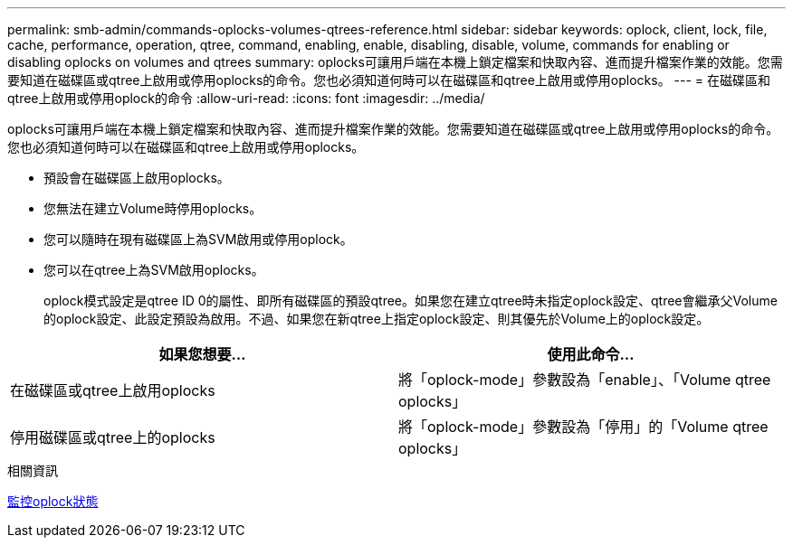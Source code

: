 ---
permalink: smb-admin/commands-oplocks-volumes-qtrees-reference.html 
sidebar: sidebar 
keywords: oplock, client, lock, file, cache, performance, operation, qtree, command, enabling, enable, disabling, disable, volume, commands for enabling or disabling oplocks on volumes and qtrees 
summary: oplocks可讓用戶端在本機上鎖定檔案和快取內容、進而提升檔案作業的效能。您需要知道在磁碟區或qtree上啟用或停用oplocks的命令。您也必須知道何時可以在磁碟區和qtree上啟用或停用oplocks。 
---
= 在磁碟區和qtree上啟用或停用oplock的命令
:allow-uri-read: 
:icons: font
:imagesdir: ../media/


[role="lead"]
oplocks可讓用戶端在本機上鎖定檔案和快取內容、進而提升檔案作業的效能。您需要知道在磁碟區或qtree上啟用或停用oplocks的命令。您也必須知道何時可以在磁碟區和qtree上啟用或停用oplocks。

* 預設會在磁碟區上啟用oplocks。
* 您無法在建立Volume時停用oplocks。
* 您可以隨時在現有磁碟區上為SVM啟用或停用oplock。
* 您可以在qtree上為SVM啟用oplocks。
+
oplock模式設定是qtree ID 0的屬性、即所有磁碟區的預設qtree。如果您在建立qtree時未指定oplock設定、qtree會繼承父Volume的oplock設定、此設定預設為啟用。不過、如果您在新qtree上指定oplock設定、則其優先於Volume上的oplock設定。



|===
| 如果您想要... | 使用此命令... 


 a| 
在磁碟區或qtree上啟用oplocks
 a| 
將「oplock-mode」參數設為「enable」、「Volume qtree oplocks」



 a| 
停用磁碟區或qtree上的oplocks
 a| 
將「oplock-mode」參數設為「停用」的「Volume qtree oplocks」

|===
.相關資訊
xref:monitor-oplock-status-task.adoc[監控oplock狀態]
